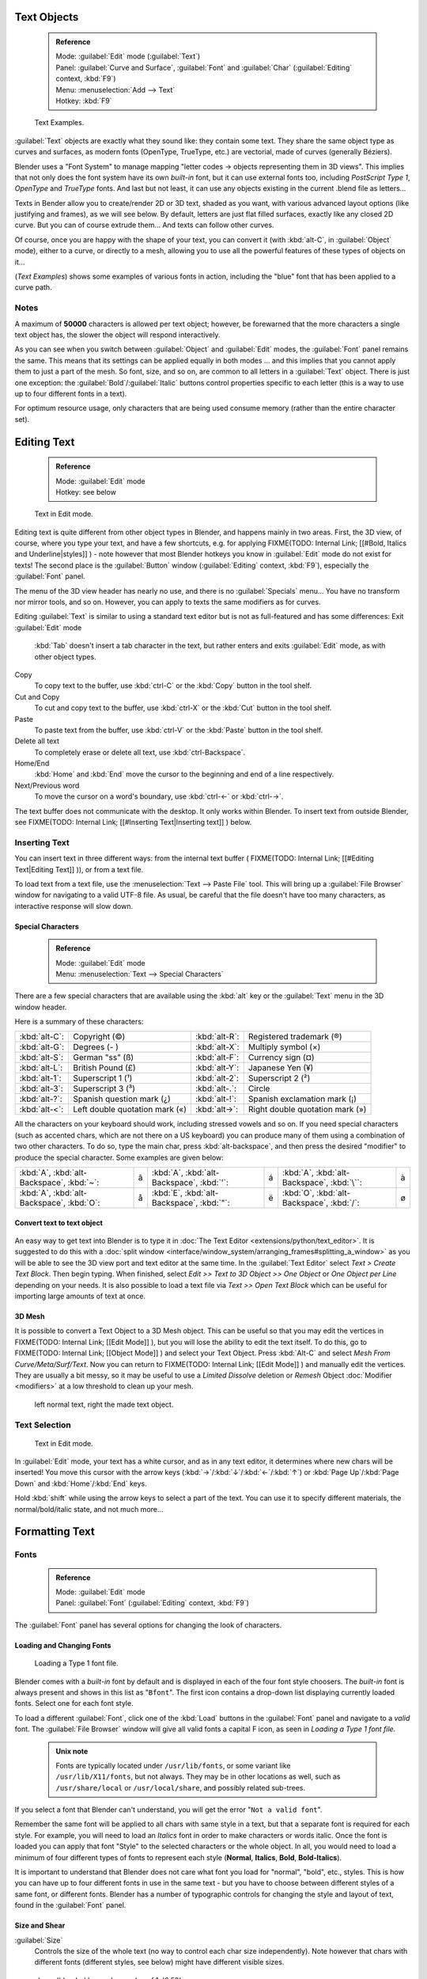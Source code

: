 

..    TODO/Review: {{review|text=fix headings. Add reference}} .


Text Objects
============


 .. admonition:: Reference
   :class: refbox

   | Mode:     :guilabel:`Edit` mode (\ :guilabel:`Text`\ )
   | Panel:    :guilabel:`Curve and Surface`\ , :guilabel:`Font` and :guilabel:`Char` (\ :guilabel:`Editing` context, :kbd:`F9`\ )
   | Menu:     :menuselection:`Add --> Text`
   | Hotkey:   :kbd:`F9`


.. figure:: /images/Manual-Part-II-TextSamples.jpg
   :width: 400px
   :figwidth: 400px

   Text Examples.


:guilabel:`Text` objects are exactly what they sound like: they contain some text. They share the same object type as curves and surfaces, as modern fonts (OpenType, TrueType, etc.) are vectorial, made of curves (generally Béziers).

Blender uses a "Font System" to manage mapping "letter codes → objects representing them in 3D
views". This implies that not only does the font system have its own *built-in* font,
but it can use external fonts too, including *PostScript Type 1*\ ,
*OpenType* and *TrueType* fonts. And last but not least,
it can use any objects existing in the current .blend file as letters…

Texts in Bender allow you to create/render 2D or 3D text, shaded as you want,
with various advanced layout options (like justifying and frames), as we will see below.
By default, letters are just flat filled surfaces, exactly like any closed 2D curve.
But you can of course extrude them… And texts can follow other curves.

Of course, once you are happy with the shape of your text, you can convert it
(with :kbd:`alt-C`\ , in :guilabel:`Object` mode), either to a curve,
or directly to a mesh,
allowing you to use all the powerful features of these types of objects on it…

(\ *Text Examples*\ ) shows some examples of various fonts in action, including the "blue" font that has been applied to a curve path.


Notes
-----

A maximum of **50000** characters is allowed per text object; however,
be forewarned that the more characters a single text object has,
the slower the object will respond interactively.

As you can see when you switch between :guilabel:`Object` and :guilabel:`Edit` modes,
the :guilabel:`Font` panel remains the same. This means that its settings can be applied
equally in both modes … and this implies that you cannot apply them to just a part of the
mesh. So font, size, and so on, are common to all letters in a :guilabel:`Text` object.
There is just one exception:
the :guilabel:`Bold`\ /\ :guilabel:`Italic`  buttons control properties specific to each letter
(this is a way to use up to four different fonts in a text).

For optimum resource usage, only characters that are being used consume memory
(rather than the entire character set).


Editing Text
============


 .. admonition:: Reference
   :class: refbox

   | Mode:     :guilabel:`Edit` mode
   | Hotkey:   see below


.. figure:: /images/2.5_Manual-Part-II-Modelling-Text-Create-Ex.jpg
   :width: 300px
   :figwidth: 300px

   Text in Edit mode.


Editing text is quite different from other object types in Blender, and happens mainly in two areas. First, the 3D view, of course, where you type your text, and have a few shortcuts, e.g. for applying
FIXME(TODO: Internal Link;
[[#Bold, Italics and Underline|styles]]
) - note however that most Blender hotkeys you know in :guilabel:`Edit` mode do not exist for texts! The second place is the :guilabel:`Button` window (\ :guilabel:`Editing` context, :kbd:`F9`\ ), especially the :guilabel:`Font` panel.

The menu of the 3D view header has nearly no use,
and there is no :guilabel:`Specials` menu… You have no transform nor mirror tools, and so on.
However, you can apply to texts the same modifiers as for curves.

Editing :guilabel:`Text` is similar to using a standard text editor but is not as
full-featured and has some differences:
Exit :guilabel:`Edit` mode
   :kbd:`Tab` doesn't insert a tab character in the text, but rather enters and exits :guilabel:`Edit` mode, as with other object types.
Copy
   To copy text to the buffer, use :kbd:`ctrl-C` or the :kbd:`Copy` button in the tool shelf.
Cut and Copy
   To cut and copy text to the buffer, use :kbd:`ctrl-X` or the :kbd:`Cut` button in the tool shelf.
Paste
   To paste text from the buffer, use :kbd:`ctrl-V` or the :kbd:`Paste` button in the tool shelf.
Delete all text
   To completely erase or delete all text, use :kbd:`ctrl-Backspace`\ .
Home/End
   :kbd:`Home` and :kbd:`End` move the cursor to the beginning and end of a line respectively.
Next/Previous word
   To move the cursor on a word's boundary, use :kbd:`ctrl-←` or :kbd:`ctrl-→`\ .

The text buffer does not communicate with the desktop. It only works within Blender. To insert text from outside Blender, see
FIXME(TODO: Internal Link;
[[#Inserting Text|Inserting text]]
) below.


Inserting Text
--------------

You can insert text in three different ways: from the internal text buffer (
FIXME(TODO: Internal Link;
[[#Editing Text|Editing Text]]
)), or from a text file.

To load text from a text file, use the :menuselection:`Text --> Paste File` tool.
This will bring up a :guilabel:`File Browser` window for navigating to a valid UTF-8 file.
As usual, be careful that the file doesn't have too many characters,
as interactive response will slow down.


Special Characters
~~~~~~~~~~~~~~~~~~


 .. admonition:: Reference
   :class: refbox

   | Mode:     :guilabel:`Edit` mode
   | Menu:     :menuselection:`Text --> Special Characters`


There are a few special characters that are available using the :kbd:`alt` key or the
:guilabel:`Text` menu in the 3D window header.

Here is a summary of these characters:

+---------------+------------------------------+---------------+-------------------------------+
+:kbd:`alt-C`\ :|Copyright (©)                 |:kbd:`alt-R`\ :|Registered trademark (®)       +
+---------------+------------------------------+---------------+-------------------------------+
+:kbd:`alt-G`\ :|Degrees (- )                  |:kbd:`alt-X`\ :|Multiply symbol (×)            +
+---------------+------------------------------+---------------+-------------------------------+
+:kbd:`alt-S`\ :|German "ss" (ß)               |:kbd:`alt-F`\ :|Currency sign (¤)              +
+---------------+------------------------------+---------------+-------------------------------+
+:kbd:`alt-L`\ :|British Pound (£)             |:kbd:`alt-Y`\ :|Japanese Yen (¥)               +
+---------------+------------------------------+---------------+-------------------------------+
+:kbd:`alt-1`\ :|Superscript 1 (¹)             |:kbd:`alt-2`\ :|Superscript 2 (²)              +
+---------------+------------------------------+---------------+-------------------------------+
+:kbd:`alt-3`\ :|Superscript 3 (³)             |:kbd:`alt-.`\ :|Circle                         +
+---------------+------------------------------+---------------+-------------------------------+
+:kbd:`alt-?`\ :|Spanish question mark (¿)     |:kbd:`alt-!`\ :|Spanish exclamation mark (¡)   +
+---------------+------------------------------+---------------+-------------------------------+
+:kbd:`alt-<`\ :|Left double quotation mark («)|:kbd:`alt->`\ :|Right double quotation mark (»)+
+---------------+------------------------------+---------------+-------------------------------+


All the characters on your keyboard should work, including stressed vowels and so on.
If you need special characters (such as accented chars, which are not there on a US keyboard)
you can produce many of them using a combination of two other characters. To do so,
type the main char, press :kbd:`alt-backspace`\ ,
and then press the desired "modifier" to produce the special character.
Some examples are given below:


+-----------------------------------------------+-+-----------------------------------------------+-+------------------------------------------------+-+
+:kbd:`A`\ , :kbd:`alt-Backspace`\ , :kbd:`~`\ :|ã|:kbd:`A`\ , :kbd:`alt-Backspace`\ , :kbd:`'`\ :|á|:kbd:`A`\ , :kbd:`alt-Backspace`\ , :kbd:`\``\ :|à+
+-----------------------------------------------+-+-----------------------------------------------+-+------------------------------------------------+-+
+:kbd:`A`\ , :kbd:`alt-Backspace`\ , :kbd:`O`\ :|å|:kbd:`E`\ , :kbd:`alt-Backspace`\ , :kbd:`"`\ :|ë|:kbd:`O`\ , :kbd:`alt-Backspace`\ , :kbd:`/`\ : |ø+
+-----------------------------------------------+-+-----------------------------------------------+-+------------------------------------------------+-+


Convert text to text object
~~~~~~~~~~~~~~~~~~~~~~~~~~~


.. figure:: /images/ConvertTextToTextObject.jpg
   :width: 250px
   :figwidth: 250px


An easy way to get text into Blender is to type it in :doc:`The Text Editor <extensions/python/text_editor>`\ . It is suggested to do this with a :doc:`split window <interface/window_system/arranging_frames#splitting_a_window>` as you will be able to see the 3D view port and text editor at the same time. In the :guilabel:`Text Editor` select *Text > Create Text Block*\ . Then begin typing. When finished, select *Edit >> Text to 3D Object >> One Object* or *One Object per Line* depending on your needs. It is also possible to load a text file via *Text >> Open Text Block* which can be useful for importing large amounts of text at once.


3D Mesh
~~~~~~~

It is possible to convert a Text Object to a 3D Mesh object. This can be useful so that you may edit the vertices in
FIXME(TODO: Internal Link;
[[Edit Mode]]
), but you will lose the ability to edit the text itself. To do this, go to
FIXME(TODO: Internal Link;
[[Object Mode]]
) and select your Text Object. Press :kbd:`Alt-C` and select *Mesh From Curve/Meta/Surf/Text*\ . Now you can return to
FIXME(TODO: Internal Link;
[[Edit Mode]]
) and manually edit the vertices. They are usually a bit messy, so it may be useful to use a *Limited Dissolve* deletion or *Remesh* Object :doc:`Modifier <modifiers>` at a low threshold to clean up your mesh.


.. figure:: /images/TextObjectFromText.jpg
   :width: 500px
   :figwidth: 500px

   left normal text, right the made text object.


Text Selection
--------------


.. figure:: /images/2.5_Manual-Part-II-Modelling-Text-Create-Ex.jpg
   :width: 200px
   :figwidth: 200px

   Text in Edit mode.


In :guilabel:`Edit` mode, your text has a white cursor, and as in any text editor,
it determines where new chars will be inserted! You move this cursor with the arrow keys
(\ :kbd:`→`\ /\ :kbd:`↓`\ /\ :kbd:`←`\ /\ :kbd:`↑`\ )
or :kbd:`Page Up`\ /\ :kbd:`Page Down` and :kbd:`Home`\ /\ :kbd:`End` keys.

Hold :kbd:`shift` while using the arrow keys to select a part of the text.
You can use it to specify different materials, the normal/bold/italic state,
and not much more…


Formatting Text
===============


Fonts
-----


 .. admonition:: Reference
   :class: refbox

   | Mode:     :guilabel:`Edit` mode
   | Panel:    :guilabel:`Font` (\ :guilabel:`Editing` context, :kbd:`F9`\ )


The :guilabel:`Font` panel has several options for changing the look of characters.


Loading and Changing Fonts
~~~~~~~~~~~~~~~~~~~~~~~~~~


.. figure:: /images/2.5_Manual-Part-II-Text-Load-Ex.jpg

   Loading a Type 1 font file.


Blender comes with a *built-in* font by default and is displayed in each of the four font
style choosers.
The *built-in* font is always present and shows in this list as "\ ``Bfont``\ ".
The first icon contains a drop-down list displaying currently loaded fonts.
Select one for each font style.

To load a different :guilabel:`Font`\ , click one of the :kbd:`Load` buttons in the
:guilabel:`Font` panel and navigate to a *valid* font.
The :guilabel:`File Browser` window will give all valid fonts a capital F icon,
as seen in *Loading a Type 1 font file.*


 .. admonition:: Unix note
   :class: note

   Fonts are typically located under ``/usr/lib/fonts``\ , or some variant like ``/usr/lib/X11/fonts``\ , but not always. They may be in other locations as well, such as ``/usr/share/local`` or ``/usr/local/share``\ , and possibly related sub-trees.


If you select a font that Blender can't understand,
you will get the error "\ ``Not a valid font``\ ".

Remember the same font will be applied to all chars with same style in a text,
but that a separate font is required for each style. For example,
you will need to load an *Italics* font in order to make characters or words italic. Once
the font is loaded you can apply that font "Style" to the selected characters or the whole
object. In all,
you would need to load a minimum of four different types of fonts to represent each style
(\ **Normal**\ , **Italics**\ , **Bold**\ , **Bold-Italics**\ ).

It is important to understand that Blender does not care what font you load for "normal",
"bold", etc., styles. This is how you can have up to four different fonts in use in the same
text - but you have to choose between different styles of a same font, or different fonts.
Blender has a number of typographic controls for changing the style and layout of text,
found in the :guilabel:`Font` panel.


Size and Shear
~~~~~~~~~~~~~~

:guilabel:`Size`
   Controls the size of the whole text (no way to control each char size independently). Note however that chars with different fonts (different styles, see below) might have different visible sizes.


.. figure:: /images/TextShear.jpg
   :width: 300px
   :figwidth: 300px

   shear: 'blender' has a shear value of 1,
   '2.59' a shear value of 0


:guilabel:`Shear`
   Controls the inclination of the whole text. Even if this seems similar to italics style, *this is not the same thing*\ !


Objects as Fonts
~~~~~~~~~~~~~~~~

You can also "create" your own "font" inside Blender! This is quite a complex process,
so let's detail it:

- First, you must create your chars. Each char is an object *of any type* (mesh, curve, meta…). They all must have a name following the schema: ``common prefix`` followed by the ``char name`` (e.g. "\ ``ft.a``\ ", "\ ``ft.b``\ ", etc.).
- Then, for the :guilabel:`Text` object, you must enable the :guilabel:`Dupli Verts` button (\ :guilabel:`Object` context - :kbd:`F7` -, :guilabel:`Anim Settings` panel).
- Back in :guilabel:`Editing` context (\ :kbd:`F9`\ ), in the :guilabel:`Font` panel, fill the :guilabel:`Ob Family` field with the *common prefix* of your "font" objects.

Now, each time a char in your text matches the *suffix part* of a "font" object's name,
this object is duplicated on this char. *The original chars remain visible*\ . The objects are
duplicated so that their center is positioned at the *lower right corner* of the
corresponding chars.


Text on Curve
~~~~~~~~~~~~~

With the :doc:`curve modifier <modifiers/deform/curve>` you can let text follow a curve.


.. figure:: /images/2.5_Manual-Part-II-Text-Curved-LowRes-Ex.jpg
   :width: 200px
   :figwidth: 200px

   Text on curve.


In (\ *Text on curve*\ ) you can see a text deformed by a curve (a 2D Bézier circle).

To apply the curve modifier, the text object first has to be converted to a mesh,
using :kbd:`ALT-C` and click mesh.


+----------------------------------------------+
+.. admonition:: Note                          +
+   :class: note                               +
+                                              +
+   There is also a Text on Curve feature,     +
+   but the curve modifier offers more options.+
+----------------------------------------------+


Underline
~~~~~~~~~

:guilabel:`Underline`
   Toggled with the :guilabel:`Underline` button before typing. Text can also be set to Underlined by selecting it then using the :kbd:`Bold` button in the Tool Shelf.
   :guilabel:`Position`
      This allows you to shift vertically the position of the underline.
   :guilabel:`Thickness`
      This controls the thickness of the underline.


.. figure:: /images/TextFontSettings.jpg
   :width: 300px
   :figwidth: 300px

   check a character option to, for example, type bold text


Character
~~~~~~~~~


.. figure:: /images/2.5_Manual-Part-II-Text-Bold-Ex.jpg
   :width: 300px
   :figwidth: 300px

   Bold text.


:guilabel:`Bold`
   Toggled with the :guilabel:`Bold` button before typing. Text can also be set to Bold by selecting it then using the :kbd:`Bold` button in the Tool Shelf.
:guilabel:`Italics`
   Toggled with the :guilabel:`Italic` button before typing. Text can also be set to Italic by selecting it then using the :kbd:`Italic` button in the Tool Shelf.
:guilabel:`Underline`
   Enables underlining, as controlled by the Underline settings above.
:guilabel:`Small Caps`
   type small capital text.


Blender's :guilabel:`Bold` and :guilabel:`Italic` buttons don't work the same way as other applications, as they also serve as placeholders for you to load up other fonts manually, which get applied when you define the corresponding style; see
FIXME(TODO: Internal Link;
[[#Fonts|above]]
).

To apply the Bold/Italics/Underline attribute to a set of characters, you either turn on
:guilabel:`Bold`\ /\ :guilabel:`Italics`\ /\ :guilabel:`Underline` prior to typing characters,
or highlight (select) first and then toggle Bold/Italics/Underline.


Setting Case
~~~~~~~~~~~~

You can change the text case by selecting it then clicking the :kbd:`To Upper` or
:kbd:`To Lower` in the tool shelf.

Enable the :guilabel:`Small Caps` option to type characters as small caps.

The size of the :guilabel:`Small Caps` can be changed with the :guilabel:`Small Caps Scale`
setting. Note that the :guilabel:`Small Caps Scale` is applied the same to all :guilabel:`Small
Caps` formatted characters.


Paragraph
---------

The :guilabel:`Paragraph` Panel has settings for the alignment and spacing of text.


.. figure:: /images/TextParagraphSettings.jpg
   :width: 300px
   :figwidth: 300px

   the paragraph tab


Align
~~~~~

:guilabel:`Left`
   Aligns text to left of frames when using them, else uses the center point of the :guilabel:`Text` object as the starting point of the text (which grows to the right).
:guilabel:`Center`
   Centers text in the frames when using them, else uses the center point of the :guilabel:`Text` object as the mid-point of the text (which grows equally to the left and right).
:guilabel:`Right`
   Aligns text to right of frames when using them, else uses the center point of the :guilabel:`Text` object as the ending point of the text (which grows to the left).
:guilabel:`Justify`
   Only flushes a line when it is **terminated** by a wordwrap (\ **not** by :kbd:`Enter`\ ), it uses *whitespace* instead of *character spacing* (kerning) to fill lines.
:guilabel:`Flush`
   **Always** flushes the line, even when it's still being entered; it uses character spacing (kerning) to fill lines.

Both :guilabel:`Justify` and :guilabel:`Flush` only work within frames.

Spacing
~~~~~~~

:guilabel:`Character`
   A factor by which space between each character is scaled in width
:guilabel:`Word`
   A factor by which whitespace between words is scaled in width. You can also control it by pressing :kbd:`alt-←` or :kbd:`alt-→` to decrease/increase spacing by steps of **0.1**\ .
:guilabel:`Line`
   A factor by which the vertical space between lines is scaled.


Offset
~~~~~~

:guilabel:`X offset` and :guilabel:`Y offset`
   Well, these settings control the X and Y offset of the text, regarding its "normal" positioning. Note that with
FIXME(TODO: Internal Link;
[[#Text Boxes|frames]]
), it applies to all frames' content…


Shape
=====


 .. admonition:: Reference
   :class: refbox

   | Mode:     :guilabel:`Object` or :guilabel:`Edit` modes
   | Panel:    :guilabel:`Curve and Surface` (\ :guilabel:`Editing` context, :kbd:`f9`\ )


As you can see in the :guilabel:`Curve and Surface` panel,
texts have most of the same options as curves.


Resolution
----------

:guilabel:`Preview`
   the :doc:`resolution <modeling/curves#curve_resolution>` in the viewport.
:guilabel:`Render`
   the :doc:`resolution <modeling/curves#curve_resolution>` on the render.


.. figure:: /images/TextShapeSettings.jpg
   :width: 300px
   :figwidth: 300px

   the shape settings


:guilabel:`Fast Editing`
   disables curve filling while in edit mode.


Fill

----


The fill options control how the text curves are filled in when text is :guilabel:`Extruded`
or :guilabel:`Beveled` in the :guilabel:`Geometry` Panel.

:guilabel:`Front`
   Fills in the front side of the surface.
:guilabel:`Back`
   Fills in the back side of the surface.
:guilabel:`Fill Deformed`
   Fills the curves after applying shape keys and modifiers.


Textures
--------


.. figure:: /images/TextTextureSettings.jpg

   Texture Settings


:guilabel:`Use UV for Mapping`
   Use UV values as generated texture coordinates.
:guilabel:`Auto Texture Space`
   Adjusts the active object's texture space automatically when transforming object.


Geometry
========

Text objects have all the :doc:`curves extrusion features <modeling/curves/editing/advanced#extrusion>`\ .



